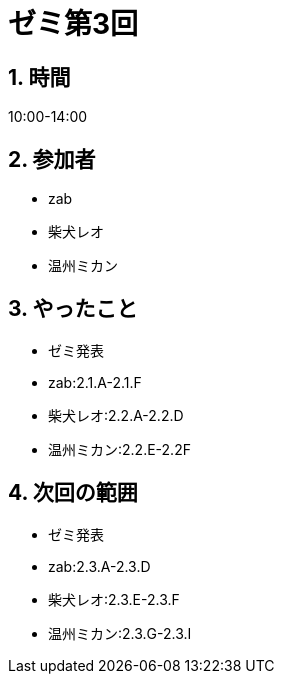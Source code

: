 = ゼミ第3回
:page-author: shiba
:page-layout: post
:page-categories:  [ "Analysis_I_2020"]
:page-tags: ["議事録"]
:page-image: assets/images/Analysis_I.png
:page-permalink: Analysis_I_2020/seminar-03
:sectnums:
:sectnumlevels: 2
:dummy: {counter2:section:0}


## 時間

10:00-14:00

## 参加者

- zab
- 柴犬レオ
- 温州ミカン

## やったこと

- ゼミ発表
  - zab:2.1.A-2.1.F
  - 柴犬レオ:2.2.A-2.2.D
  - 温州ミカン:2.2.E-2.2F

## 次回の範囲

- ゼミ発表
  - zab:2.3.A-2.3.D
  - 柴犬レオ:2.3.E-2.3.F
  - 温州ミカン:2.3.G-2.3.I
